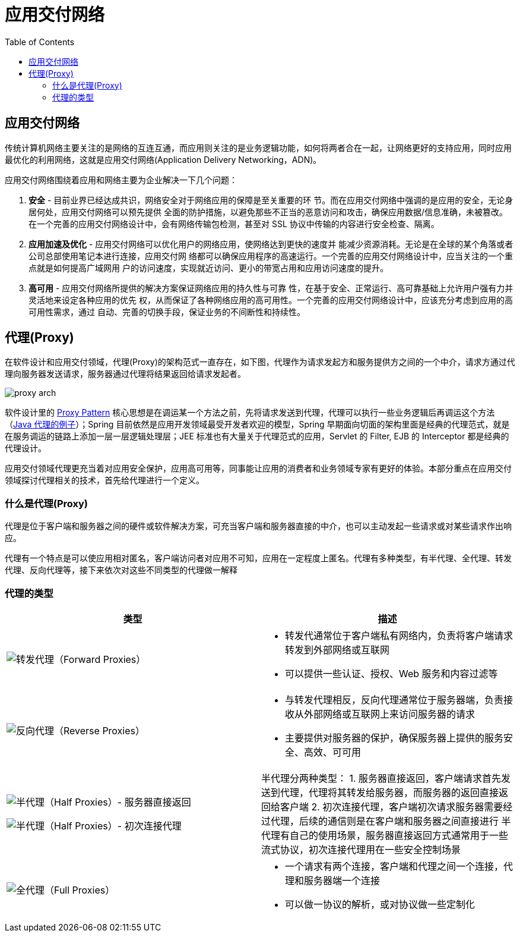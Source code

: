 = 应用交付网络
:toc: manual

== 应用交付网络

传统计算机网络主要关注的是网络的互连互通，而应用则关注的是业务逻辑功能，如何将两者合在一起，让网络更好的支持应用，同时应用最优化的利用网络，这就是应用交付网络(Application Delivery Networking，ADN)。

应用交付网络围绕着应用和网络主要为企业解决一下几个问题：

1. *安全* - 目前业界已经达成共识，网络安全对于网络应用的保障是至关重要的环 节。而在应用交付网络中强调的是应用的安全，无论身居何处，应用交付网络可以预先提供 全面的防护措施，以避免那些不正当的恶意访问和攻击，确保应用数据/信息准确，未被篡改。在一个完善的应用交付网络设计中，会有网络传输包检测，甚至对 SSL 协议中传输的内容进行安全检查、隔离。
2. *应用加速及优化* - 应用交付网络可以优化用户的网络应用，使网络达到更快的速度并 能减少资源消耗。无论是在全球的某个角落或者公司总部使用笔记本进行连接，应用交付网 络都可以确保应用程序的高速运行。一个完善的应用交付网络设计中，应当关注的一个重点就是如何提高广域网用 户的访问速度，实现就近访问、更小的带宽占用和应用访问速度的提升。
3. *高可用* - 应用交付网络所提供的解决方案保证网络应用的持久性与可靠 性，在基于安全、正常运行、高可靠基础上允许用户强有力并灵活地来设定各种应用的优先 权，从而保证了各种网络应用的高可用性。一个完善的应用交付网络设计中，应该充分考虑到应用的高可用性需求，通过 自动、完善的切换手段，保证业务的不间断性和持续性。

== 代理(Proxy)

在软件设计和应用交付领域，代理(Proxy)的架构范式一直存在，如下图，代理作为请求发起方和服务提供方之间的一个中介，请求方通过代理向服务器发送请求，服务器通过代理将结果返回给请求发起者。

image:img/proxy-arch.png[]

软件设计里的 link:https://en.wikipedia.org/wiki/Proxy_pattern[Proxy Pattern] 核心思想是在调运某一个方法之前，先将请求发送到代理，代理可以执行一些业务逻辑后再调运这个方法（link:http://ksoong.org/java-proxies[Java 代理的例子]）；Spring 目前依然是应用开发领域最受开发者欢迎的模型，Spring 早期面向切面的架构里面是经典的代理范式，就是在服务调运的链路上添加一层一层逻辑处理层；JEE 标准也有大量关于代理范式的应用，Servlet 的 Filter, EJB 的 Interceptor 都是经典的代理设计。

应用交付领域代理更充当着对应用安全保护，应用高可用等，同事能让应用的消费者和业务领域专家有更好的体验。本部分重点在应用交付领域探讨代理相关的技术，首先给代理进行一个定义。

=== 什么是代理(Proxy)

代理是位于客户端和服务器之间的硬件或软件解决方案，可充当客户端和服务器直接的中介，也可以主动发起一些请求或对某些请求作出响应。

代理有一个特点是可以使应用相对匿名，客户端访问者对应用不可知，应用在一定程度上匿名。代理有多种类型，有半代理、全代理、转发代理、反向代理等，接下来依次对这些不同类型的代理做一解释

=== 代理的类型

[cols="5a,5a"]
|===
|类型 |描述

|image:img/proxy-forward.png[转发代理（Forward Proxies）]
|
* 转发代通常位于客户端私有网络内，负责将客户端请求转发到外部网络或互联网
* 可以提供一些认证、授权、Web 服务和内容过滤等

|image:img/proxy-reverse.png[反向代理（Reverse Proxies）]
|
* 与转发代理相反，反向代理通常位于服务器端，负责接收从外部网络或互联网上来访问服务器的请求
* 主要提供对服务器的保护，确保服务器上提供的服务安全、高效、可可用

|
image:img/proxy-half-1.png[半代理（Half Proxies）- 服务器直接返回]

image:img/proxy-half-2.png[半代理（Half Proxies）- 初次连接代理]

|半代理分两种类型：
1. 服务器直接返回，客户端请求首先发送到代理，代理将其转发给服务器，而服务器的返回直接返回给客户端
2. 初次连接代理，客户端初次请求服务器需要经过代理，后续的通信则是在客户端和服务器之间直接进行
半代理有自己的使用场景，服务器直接返回方式通常用于一些流式协议，初次连接代理用在一些安全控制场景

|image:img/proxy-full.png[全代理（Full Proxies）]
|
* 一个请求有两个连接，客户端和代理之间一个连接，代理和服务器端一个连接
* 可以做一协议的解析，或对协议做一些定制化
|===
